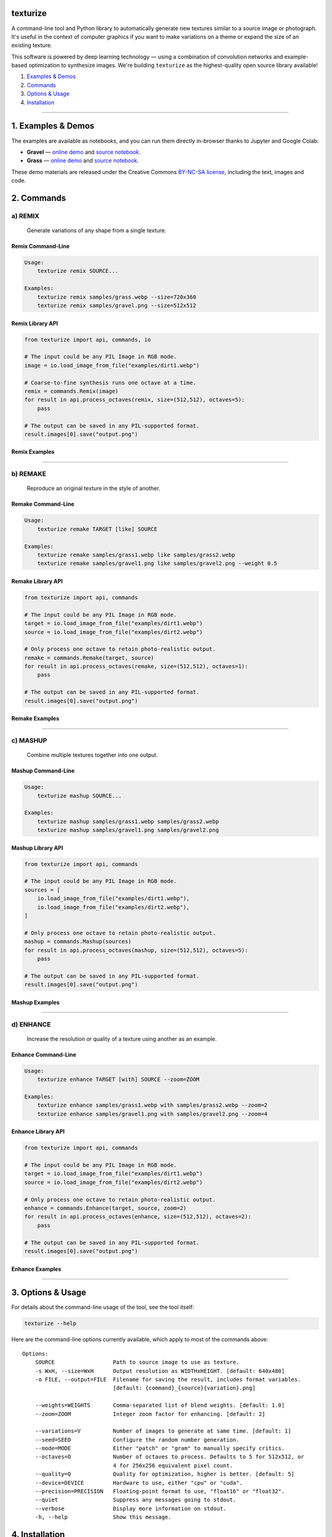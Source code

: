 texturize
=========

.. image:: docs/gravel-x4.webp

A command-line tool and Python library to automatically generate new textures similar
to a source image or photograph.  It's useful in the context of computer graphics if
you want to make variations on a theme or expand the size of an existing texture.

This software is powered by deep learning technology — using a combination of
convolution networks and example-based optimization to synthesize images.  We're
building ``texturize`` as the highest-quality open source library available!

1. `Examples & Demos <#1-examples--demos>`_
2. `Commands <#2-commands>`_
3. `Options & Usage <#3-options--usage>`_
4. `Installation <#4-installation>`_

|Python Version| |License Type| |Project Stars| |Package Version| |Project Status| |Build Status|

----

1. Examples & Demos
===================

The examples are available as notebooks, and you can run them directly in-browser
thanks to Jupyter and Google Colab:

* **Gravel** — `online demo <https://colab.research.google.com/github/texturedesign/texturize/blob/master/examples/Demo_Gravel.ipynb>`__ and `source notebook <https://github.com/texturedesign/texturize/blob/master/examples/Demo_Gravel.ipynb>`__.
* **Grass** — `online demo <https://colab.research.google.com/github/texturedesign/texturize/blob/master/examples/Demo_Grass.ipynb>`__ and `source notebook <https://github.com/texturedesign/texturize/blob/master/examples/Demo_Grass.ipynb>`__.

These demo materials are released under the Creative Commons `BY-NC-SA license <https://creativecommons.org/licenses/by-nc-sa/3.0/>`_, including the text, images and code.

.. image:: docs/grass-x4.webp

2. Commands
===========

a) REMIX
--------

    Generate variations of any shape from a single texture.

Remix Command-Line
~~~~~~~~~~~~~~~~~~

.. code-block:: bash

    Usage:
        texturize remix SOURCE...

    Examples:
        texturize remix samples/grass.webp --size=720x360
        texturize remix samples/gravel.png --size=512x512

Remix Library API
~~~~~~~~~~~~~~~~~

.. code-block:: python

    from texturize import api, commands, io

    # The input could be any PIL Image in RGB mode.
    image = io.load_image_from_file("examples/dirt1.webp")

    # Coarse-to-fine synthesis runs one octave at a time.
    remix = commands.Remix(image)
    for result in api.process_octaves(remix, size=(512,512), octaves=5):
        pass

    # The output can be saved in any PIL-supported format.
    result.images[0].save("output.png")


Remix Examples
~~~~~~~~~~~~~~

.. image:: docs/remix-gravel.webp

.. Remix Online Tool
.. ~~~~~~~~~~~~~~~~~
.. * `colab notebook <https://colab.research.google.com/github/texturedesign/texturize/blob/master/examples/Tool_Remix.ipynb>`__

----

b) REMAKE
---------

    Reproduce an original texture in the style of another.


Remake Command-Line
~~~~~~~~~~~~~~~~~~~

.. code-block:: bash

    Usage:
        texturize remake TARGET [like] SOURCE

    Examples:
        texturize remake samples/grass1.webp like samples/grass2.webp
        texturize remake samples/gravel1.png like samples/gravel2.png --weight 0.5


Remake Library API
~~~~~~~~~~~~~~~~~~

.. code-block:: python

    from texturize import api, commands

    # The input could be any PIL Image in RGB mode.
    target = io.load_image_from_file("examples/dirt1.webp")
    source = io.load_image_from_file("examples/dirt2.webp")

    # Only process one octave to retain photo-realistic output.
    remake = commands.Remake(target, source)
    for result in api.process_octaves(remake, size=(512,512), octaves=1):
        pass

    # The output can be saved in any PIL-supported format.
    result.images[0].save("output.png")


Remake Examples
~~~~~~~~~~~~~~~

.. image:: docs/remake-grass.webp

.. Remake Online Tool
.. ~~~~~~~~~~~~~~~~~~
.. * `colab notebook <https://colab.research.google.com/github/texturedesign/texturize/blob/master/examples/Tool_Remake.ipynb>`__

----

c) MASHUP
---------

    Combine multiple textures together into one output.


Mashup Command-Line
~~~~~~~~~~~~~~~~~~~

.. code-block:: bash

    Usage:
        texturize mashup SOURCE...

    Examples:
        texturize mashup samples/grass1.webp samples/grass2.webp
        texturize mashup samples/gravel1.png samples/gravel2.png


Mashup Library API
~~~~~~~~~~~~~~~~~~

.. code-block:: python

    from texturize import api, commands

    # The input could be any PIL Image in RGB mode.
    sources = [
        io.load_image_from_file("examples/dirt1.webp"),
        io.load_image_from_file("examples/dirt2.webp"),
    ]

    # Only process one octave to retain photo-realistic output.
    mashup = commands.Mashup(sources)
    for result in api.process_octaves(mashup, size=(512,512), octaves=5):
        pass

    # The output can be saved in any PIL-supported format.
    result.images[0].save("output.png")


Mashup Examples
~~~~~~~~~~~~~~~

.. image:: docs/mashup-gravel.webp

.. Mashup Online Tool
.. ~~~~~~~~~~~~~~~~~~
.. * `colab notebook <https://colab.research.google.com/github/texturedesign/texturize/blob/master/examples/Tool_Mashup.ipynb>`__

----

d) ENHANCE
----------

    Increase the resolution or quality of a texture using another as an example.


Enhance Command-Line
~~~~~~~~~~~~~~~~~~~~

.. code-block:: bash

    Usage:
        texturize enhance TARGET [with] SOURCE --zoom=ZOOM

    Examples:
        texturize enhance samples/grass1.webp with samples/grass2.webp --zoom=2
        texturize enhance samples/gravel1.png with samples/gravel2.png --zoom=4


Enhance Library API
~~~~~~~~~~~~~~~~~~~

.. code-block:: python

    from texturize import api, commands

    # The input could be any PIL Image in RGB mode.
    target = io.load_image_from_file("examples/dirt1.webp")
    source = io.load_image_from_file("examples/dirt2.webp")

    # Only process one octave to retain photo-realistic output.
    enhance = commands.Enhance(target, source, zoom=2)
    for result in api.process_octaves(enhance, size=(512,512), octaves=2):
        pass

    # The output can be saved in any PIL-supported format.
    result.images[0].save("output.png")


Enhance Examples
~~~~~~~~~~~~~~~~

.. image:: docs/enhance-grass.webp

.. Enhance Online Tool
.. ~~~~~~~~~~~~~~~~~~~
.. * `colab notebook <https://colab.research.google.com/github/texturedesign/texturize/blob/master/examples/Tool_Enhance.ipynb>`__

----


3. Options & Usage
==================

For details about the command-line usage of the tool, see the tool itself:

.. code-block:: bash

    texturize --help

Here are the command-line options currently available, which apply to most of the
commands above::

    Options:
        SOURCE                  Path to source image to use as texture.
        -s WxH, --size=WxH      Output resolution as WIDTHxHEIGHT. [default: 640x480]
        -o FILE, --output=FILE  Filename for saving the result, includes format variables.
                                [default: {command}_{source}{variation}.png]

        --weights=WEIGHTS       Comma-separated list of blend weights. [default: 1.0]
        --zoom=ZOOM             Integer zoom factor for enhancing. [default: 2]

        --variations=V          Number of images to generate at same time. [default: 1]
        --seed=SEED             Configure the random number generation.
        --mode=MODE             Either "patch" or "gram" to manually specify critics.
        --octaves=O             Number of octaves to process. Defaults to 5 for 512x512, or
                                4 for 256x256 equivalent pixel count.
        --quality=Q             Quality for optimization, higher is better. [default: 5]
        --device=DEVICE         Hardware to use, either "cpu" or "cuda".
        --precision=PRECISION   Floating-point format to use, "float16" or "float32".
        --quiet                 Suppress any messages going to stdout.
        --verbose               Display more information on stdout.
        -h, --help              Show this message.


4. Installation
===============

Latest Release [recommended]
----------------------------

We suggest using `Miniconda 3.x <https://docs.conda.io/en/latest/miniconda.html>`__ to
manage your Python environments.  Once the ``conda`` command-line size is installed on
your machine, there are setup scripts you can download directly from the repository:

.. code-block:: bash

    # a) Use this if you have an *Nvidia GPU only*.
    curl -s https://raw.githubusercontent.com/texturedesign/texturize/master/tasks/setup-cuda.yml -o setup.yml

    # b) Fallback if you just want to run on CPU.
    curl -s https://raw.githubusercontent.com/texturedesign/texturize/master/tasks/setup-cpu.yml -o setup.yml

Now you can create a fresh Conda environment for texture synthesis:

.. code-block:: bash

    conda env create -n myenv -f setup.yml
    conda activate myenv

**NOTE**: Any version of CUDA is suitable to run ``texturize`` as long as PyTorch is
working.  See the official `PyTorch installation guide <https://pytorch.org/get-started/locally/>`__
for alternatives ways to install the ``pytorch`` library.

Then, you can fetch the latest version of the library from the Python Package Index
(PyPI) using the following command:

.. code-block:: bash

    pip install texturize

Finally, you can check if everything worked by calling the command-line script:

.. code-block:: bash

    texturize --help

You can use ``conda env remove -n myenv`` to delete the virtual environment once you
are done.


Repository Install [developers]
-------------------------------

If you're a developer and want to install the library locally, start by cloning the
repository to your local disk:

.. code-block:: bash

    git clone https://github.com/texturedesign/texturize.git

We also recommend using `Miniconda 3.x <https://docs.conda.io/en/latest/miniconda.html>`__
for development.  You can set up a new virtual environment called ``myenv`` by running
the following commands, depending whether you want to run on CPU or GPU (via CUDA).
For advanced setups like specifying which CUDA version to use, see the official
`PyTorch installation guide <https://pytorch.org/get-started/locally/>`__.

.. code-block:: bash

    cd texturize

    # a) Use this if you have an *Nvidia GPU only*.
    conda env create -n myenv -f tasks/setup-cuda.yml

    # b) Fallback if you just want to run on CPU.
    conda env create -n myenv -f tasks/setup-cpu.yml

Once the virtual environment is created, you can activate it and finish the setup of
``texturize`` with these commands:

.. code-block:: bash

    conda activate myenv
    poetry install

Finally, you can check if everything worked by calling the script:

.. code-block:: bash

    texturize --help

Use ``conda env remove -n myenv`` to remove the virtual environment once you are done.

----

|Python Version| |License Type| |Project Stars| |Package Version| |Project Status| |Build Status|

.. |Python Version| image:: https://img.shields.io/pypi/pyversions/texturize
    :target: https://docs.conda.io/en/latest/miniconda.html

.. |License Type| image:: https://img.shields.io/badge/license-AGPL-blue.svg
    :target: https://github.com/texturedesign/texturize/blob/master/LICENSE

.. |Project Stars| image:: https://img.shields.io/github/stars/texturedesign/texturize.svg?color=turquoise
    :target: https://github.com/texturedesign/texturize/stargazers

.. |Package Version| image:: https://img.shields.io/pypi/v/texturize?color=turquoise
    :alt: PyPI - Version
    :target: https://pypi.org/project/texturize/

.. |Project Status| image:: https://img.shields.io/pypi/status/texturize?color=#00ff00
    :alt: PyPI - Status
    :target: https://github.com/texturedesign/texturize

.. |Build Status| image:: https://img.shields.io/github/actions/workflow/status/texturedesign/texturize/python-package.yml
    :alt: GitHub Workflow Status
    :target: https://github.com/texturedesign/texturize/actions/workflows/python-package.yml
